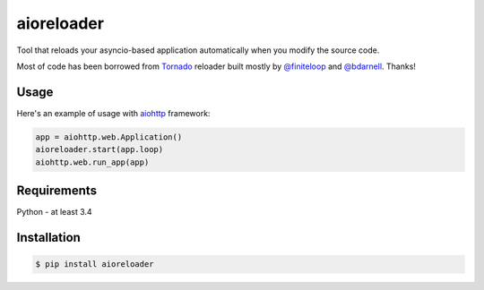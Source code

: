 aioreloader
===========

Tool that reloads your asyncio-based application automatically when you
modify the source code.

Most of code has been borrowed from
`Tornado <https://github.com/tornadoweb/tornado/blob/master/tornado/autoreload.py>`_
reloader built mostly by `@finiteloop <https://github.com/finiteloop>`_
and `@bdarnell <https://github.com/bdarnell>`_. Thanks!

Usage
-----

Here's an example of usage with
`aiohttp <https://github.com/KeepSafe/aiohttp>`_ framework:

.. code-block:: python
    
    app = aiohttp.web.Application()
    aioreloader.start(app.loop)
    aiohttp.web.run_app(app)
    
Requirements
------------

Python - at least 3.4

Installation
------------
.. code-block:: bash

    $ pip install aioreloader
